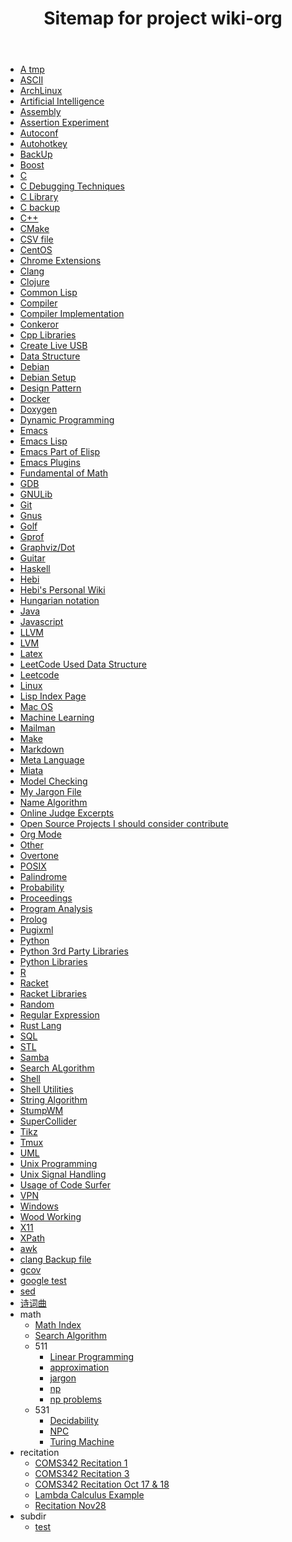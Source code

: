 #+TITLE: Sitemap for project wiki-org

- [[file:tmp.org][A tmp]]
- [[file:ascii.org][ASCII]]
- [[file:archlinux.org][ArchLinux]]
- [[file:ai.org][Artificial Intelligence]]
- [[file:assembly.org][Assembly]]
- [[file:report.org][Assertion Experiment]]
- [[file:autoconf.org][Autoconf]]
- [[file:autohotkey.org][Autohotkey]]
- [[file:backup.org][BackUp]]
- [[file:boost.org][Boost]]
- [[file:c.org][C]]
- [[file:c-debug.org][C Debugging Techniques]]
- [[file:c-lib.org][C Library]]
- [[file:c-back.org][C backup]]
- [[file:cpp.org][C++]]
- [[file:cmake.org][CMake]]
- [[file:csv.org][CSV file]]
- [[file:centos.org][CentOS]]
- [[file:chrome.org][Chrome Extensions]]
- [[file:clang.org][Clang]]
- [[file:clojure.org][Clojure]]
- [[file:common-lisp.org][Common Lisp]]
- [[file:compiler.org][Compiler]]
- [[file:compiler-impl.org][Compiler Implementation]]
- [[file:conkeror.org][Conkeror]]
- [[file:cpp-lib.org][Cpp Libraries]]
- [[file:liveusb.org][Create Live USB]]
- [[file:data-structure-old.org][Data Structure]]
- [[file:debian.org][Debian]]
- [[file:debian-setup.org][Debian Setup]]
- [[file:design-pattern.org][Design Pattern]]
- [[file:docker.org][Docker]]
- [[file:doxygen.org][Doxygen]]
- [[file:dp.org][Dynamic Programming]]
- [[file:emacs.org][Emacs]]
- [[file:elisp.org][Emacs Lisp]]
- [[file:elisp-emacs.org][Emacs Part of Elisp]]
- [[file:emacs-plugins.org][Emacs Plugins]]
- [[file:math-fund.org][Fundamental of Math]]
- [[file:gdb.org][GDB]]
- [[file:gnulib.org][GNULib]]
- [[file:git.org][Git]]
- [[file:gnus.org][Gnus]]
- [[file:golf.org][Golf]]
- [[file:gprof.org][Gprof]]
- [[file:graphviz.org][Graphviz/Dot]]
- [[file:guitar.org][Guitar]]
- [[file:haskell.org][Haskell]]
- [[file:hebi.org][Hebi]]
- [[file:index.org][Hebi's Personal Wiki]]
- [[file:hungarian.org][Hungarian notation]]
- [[file:java.org][Java]]
- [[file:js.org][Javascript]]
- [[file:llvm.org][LLVM]]
- [[file:lvm.org][LVM]]
- [[file:latex.org][Latex]]
- [[file:data-structure.org][LeetCode Used Data Structure]]
- [[file:leetcode.org][Leetcode]]
- [[file:linux.org][Linux]]
- [[file:lisp.org][Lisp Index Page]]
- [[file:mac.org][Mac OS]]
- [[file:machine-learning.org][Machine Learning]]
- [[file:mailman.org][Mailman]]
- [[file:make.org][Make]]
- [[file:markdown.org][Markdown]]
- [[file:ml.org][Meta Language]]
- [[file:miata.org][Miata]]
- [[file:model-checking.org][Model Checking]]
- [[file:jargon.org][My Jargon File]]
- [[file:name-alg.org][Name Algorithm]]
- [[file:oj.org][Online Judge Excerpts]]
- [[file:open-source.org][Open Source Projects I should consider contribute]]
- [[file:org.org][Org Mode]]
- [[file:other.org][Other]]
- [[file:overtone.org][Overtone]]
- [[file:posix.org][POSIX]]
- [[file:palindrome.org][Palindrome]]
- [[file:probability.org][Probability]]
- [[file:proceedings.org][Proceedings]]
- [[file:program-analysis.org][Program Analysis]]
- [[file:prolog.org][Prolog]]
- [[file:pugixml.org][Pugixml]]
- [[file:python.org][Python]]
- [[file:python-3rd-lib.org][Python 3rd Party Libraries]]
- [[file:python-std-lib.org][Python Libraries]]
- [[file:r.org][R]]
- [[file:racket.org][Racket]]
- [[file:racket-lib.org][Racket Libraries]]
- [[file:random.org][Random]]
- [[file:regex.org][Regular Expression]]
- [[file:rust.org][Rust Lang]]
- [[file:sql.org][SQL]]
- [[file:stl.org][STL]]
- [[file:samba.org][Samba]]
- [[file:search-alg.org][Search ALgorithm]]
- [[file:shell.org][Shell]]
- [[file:shell-utils.org][Shell Utilities]]
- [[file:alg-string.org][String Algorithm]]
- [[file:stumpwm.org][StumpWM]]
- [[file:supercollider.org][SuperCollider]]
- [[file:tikz.org][Tikz]]
- [[file:tmux.org][Tmux]]
- [[file:uml.org][UML]]
- [[file:unix.org][Unix Programming]]
- [[file:signal.org][Unix Signal Handling]]
- [[file:code-surfer.org][Usage of Code Surfer]]
- [[file:vpn.org][VPN]]
- [[file:windows.org][Windows]]
- [[file:wood.org][Wood Working]]
- [[file:x11.org][X11]]
- [[file:xpath.org][XPath]]
- [[file:awk.org][awk]]
- [[file:clang-back.org][clang Backup file]]
- [[file:gcov.org][gcov]]
- [[file:google-test.org][google test]]
- [[file:sed.org][sed]]
- [[file:poem.org][诗词曲]]
- math
  - [[file:math/index.org][Math Index]]
  - [[file:math/search-alg.org][Search Algorithm]]
  - 511
    - [[file:math/511/lp.org][Linear Programming]]
    - [[file:math/511/approximation.org][approximation]]
    - [[file:math/511/jargon.org][jargon]]
    - [[file:math/511/np.org][np]]
    - [[file:math/511/np-problems.org][np problems]]
  - 531
    - [[file:math/531/decidability.org][Decidability]]
    - [[file:math/531/NPC.org][NPC]]
    - [[file:math/531/tm.org][Turing Machine]]
- recitation
  - [[file:recitation/recite1.org][COMS342 Recitation 1]]
  - [[file:recitation/recite3.org][COMS342 Recitation 3]]
  - [[file:recitation/recite-oct-17-18.org][COMS342 Recitation Oct 17 & 18]]
  - [[file:recitation/recite-oct-24-25.org][Lambda Calculus Example]]
  - [[file:recitation/recite-nov-28.org][Recitation Nov28]]
- subdir
  - [[file:subdir/test.org][test]]